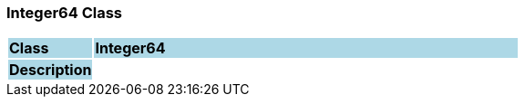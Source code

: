 === Integer64 Class

[cols="^1,2,3"]
|===
|*Class*
{set:cellbgcolor:lightblue}
2+^|*Integer64*

|*Description*
{set:cellbgcolor:lightblue}
2+|
{set:cellbgcolor!}

|===
